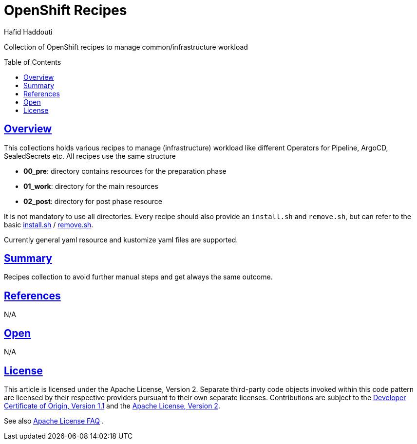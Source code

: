 = OpenShift Recipes
:author: Hafid Haddouti
:toc: macro
:toclevels: 4
:sectlinks:
:sectanchors:

Collection of OpenShift recipes to manage common/infrastructure workload

toc::[]

== Overview

This collections holds various recipes to manage (infrastructure) workload like different Operators for Pipeline, ArgoCD, SealedSecrets etc. All recipes use the same structure

* *00_pre*: directory contains resources for the preparation phase
* *01_work*: directory for the main resources
* *02_post*: directory for post phase resource

It is not mandatory to use all directories.
Every recipe should also provide an `install.sh` and `remove.sh`, but can refer to the basic link:install.sh[] / link:remove.sh[].

Currently general yaml resource and kustomize yaml files are supported.

== Summary

Recipes collection to avoid further manual steps and get always the same outcome.

== References

N/A

== Open

N/A


== License

This article is licensed under the Apache License, Version 2.
Separate third-party code objects invoked within this code pattern are licensed by their respective providers pursuant
to their own separate licenses. Contributions are subject to the
link:https://developercertificate.org/[Developer Certificate of Origin, Version 1.1] and the
link:https://www.apache.org/licenses/LICENSE-2.0.txt[Apache License, Version 2].

See also link:https://www.apache.org/foundation/license-faq.html#WhatDoesItMEAN[Apache License FAQ]
.

